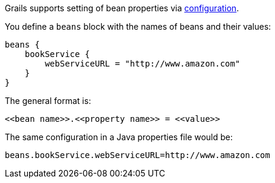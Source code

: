 Grails supports setting of bean properties via link:conf.html[configuration].

You define a `beans` block with the names of beans and their values:

[source,java]
----
beans {
    bookService {
        webServiceURL = "http://www.amazon.com"
    }
}
----

The general format is:

[source,java]
----
<<bean name>>.<<property name>> = <<value>>
----

The same configuration in a Java properties file would be:

[source,java]
----
beans.bookService.webServiceURL=http://www.amazon.com
----
